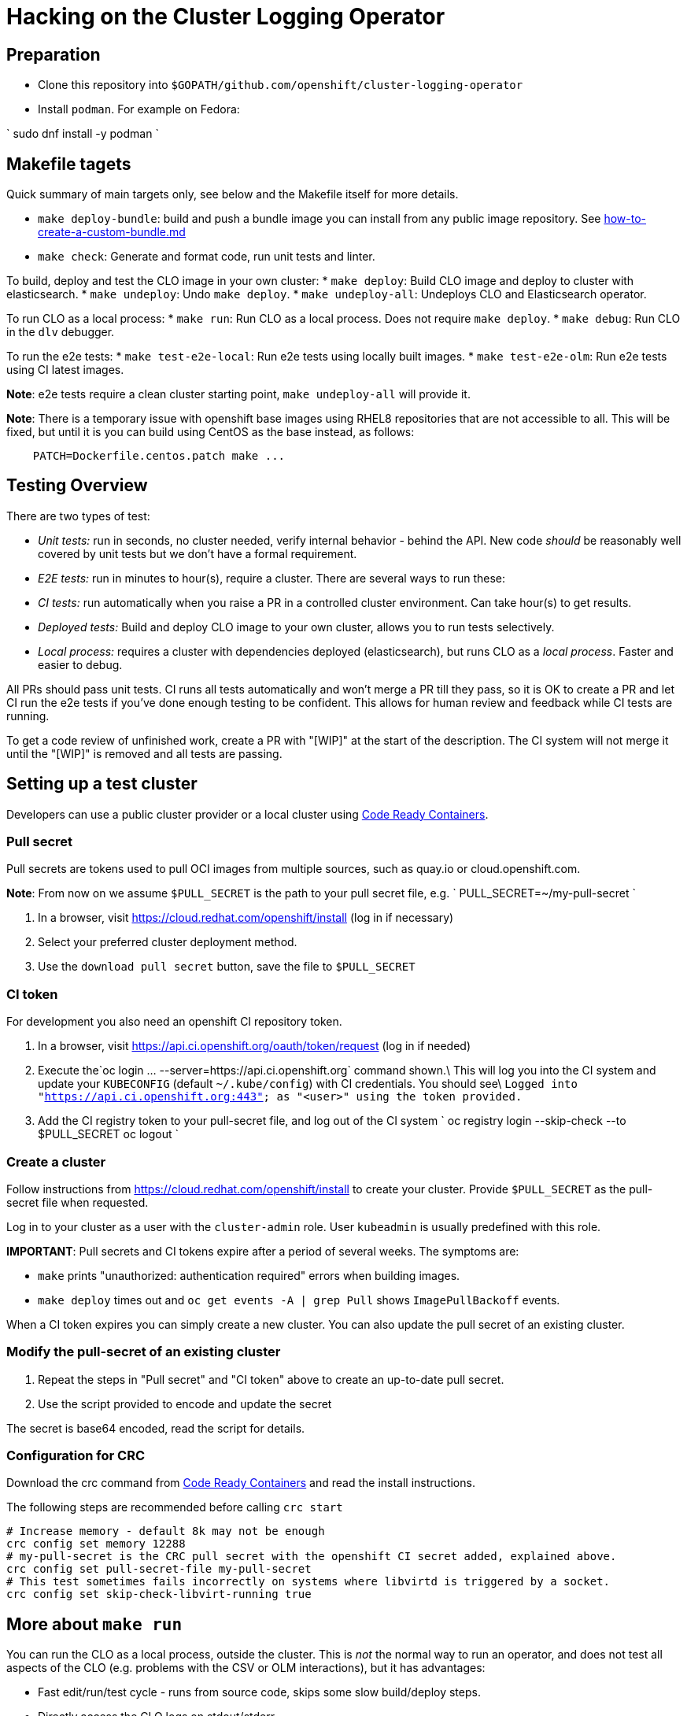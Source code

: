 = Hacking on the Cluster Logging Operator

== Preparation

* Clone this repository into `$GOPATH/github.com/openshift/cluster-logging-operator`
* Install `podman`. For example on Fedora:

`
  sudo dnf install -y podman
`

== Makefile tagets

Quick summary of main targets only, see below and the Makefile itself for more details.

* `make deploy-bundle`: build and push a bundle image you can install from any public image repository. See link:how-to-create-a-custom-bundle.md[how-to-create-a-custom-bundle.md]

* `make check`: Generate and format code, run unit tests and linter.

To build, deploy and test the CLO image in your own cluster:
* `make deploy`: Build CLO image and deploy to cluster with elasticsearch.
* `make undeploy`: Undo `make deploy`.
* `make undeploy-all`: Undeploys CLO and Elasticsearch operator.

To run CLO as a local process:
* `make run`: Run CLO as a local process. Does not require `make deploy`.
* `make debug`: Run CLO in the `dlv` debugger.

To run the e2e tests:
* `make test-e2e-local`: Run e2e tests using locally built images.
* `make test-e2e-olm`: Run e2e tests using CI latest images.

*Note*: e2e tests require a clean cluster starting point, `make undeploy-all` will provide it.

*Note*: There is a temporary issue with openshift base images using RHEL8
repositories that are not accessible to all. This will be fixed, but until it is
you can build using CentOS as the base instead, as follows:

[source,bash]
----
    PATCH=Dockerfile.centos.patch make ...

----

== Testing Overview

There are two types of test:

* _Unit tests:_ run in seconds, no cluster needed, verify internal behavior - behind the API. New code _should_ be reasonably well covered by unit tests but we don't have a formal requirement.
* _E2E tests:_ run in minutes to hour(s), require a cluster. There are several ways to run these:
* _CI tests:_ run automatically when you raise a PR in a controlled cluster environment. Can take hour(s) to get results.
* _Deployed tests:_ Build and deploy CLO image to your own cluster, allows you to run tests selectively.
* _Local process:_ requires a cluster with dependencies deployed (elasticsearch), but runs CLO as a _local process_. Faster and easier to debug.

All PRs should pass unit tests. CI runs all tests automatically and won't merge a PR till they pass, so it is OK to create a PR and let CI run the e2e tests if you've done enough testing to be confident. This allows for human review and feedback while CI tests are running.

To get a code review of unfinished work, create a PR with "[WIP]" at the start of the description. The CI system will not merge it until the "[WIP]" is removed and all tests are passing.

== Setting up a test cluster

Developers can use a public cluster provider or a local cluster using https://developers.redhat.com/products/codeready-containers/download[Code Ready Containers].

=== Pull secret

Pull secrets are tokens used to pull OCI images from multiple sources, such as quay.io or cloud.openshift.com.

*Note*: From now on we assume `$PULL_SECRET` is the path to your pull secret file, e.g.
 `
  PULL_SECRET=~/my-pull-secret
`

. In a browser, visit https://cloud.redhat.com/openshift/install (log in if necessary)
. Select your preferred cluster deployment method.
. Use the `download pull secret` button, save the file to `$PULL_SECRET`

=== CI token

For development you also need an openshift CI repository token.

. In a browser, visit https://api.ci.openshift.org/oauth/token/request (log in if needed)
. Execute the`oc login ... --server=https://api.ci.openshift.org` command shown.\
 This will log you into the CI system and update your `KUBECONFIG` (default `~/.kube/config`) with CI credentials. You should see\
 `Logged into &quot;https://api.ci.openshift.org:443&quot; as &quot;&lt;user&gt;&quot; using the token provided.`
. Add the CI registry token to your pull-secret file, and log out of the CI system
 `
   oc registry login --skip-check --to $PULL_SECRET
   oc logout
`

=== Create a cluster

Follow instructions from https://cloud.redhat.com/openshift/install to create your cluster.
Provide `$PULL_SECRET` as the pull-secret file when requested.

Log in to your cluster as a user with the `cluster-admin` role.
User `kubeadmin` is usually predefined with this role.

*IMPORTANT*: Pull secrets and CI tokens expire after a period of several weeks.
The symptoms are:

* `make` prints "unauthorized: authentication required" errors when building images.
* `make deploy` times out and `oc get events -A | grep Pull` shows `ImagePullBackoff` events.

When a CI token expires you can simply create a new cluster.
You can also update the pull secret of an existing cluster.

=== Modify the pull-secret of an existing cluster

. Repeat the steps in "Pull secret" and "CI token" above to create an up-to-date pull secret.
. Use the script provided to encode and update the secret

The secret is base64 encoded, read the script for details.

=== Configuration for CRC

Download the crc command from https://developers.redhat.com/products/codeready-containers/download[Code Ready Containers] and read the install instructions.

The following steps are recommended before calling `crc start`

----
# Increase memory - default 8k may not be enough
crc config set memory 12288
# my-pull-secret is the CRC pull secret with the openshift CI secret added, explained above.
crc config set pull-secret-file my-pull-secret
# This test sometimes fails incorrectly on systems where libvirtd is triggered by a socket.
crc config set skip-check-libvirt-running true
----

== More about `make run`

You can run the CLO as a local process, outside the cluster. This is _not_ the
normal way to run an operator, and does not test all aspects of the CLO
(e.g. problems with the CSV or OLM interactions), but it has advantages:

* Fast edit/run/test cycle - runs from source code, skips some slow build/deploy steps.
* Directly access the CLO logs on stdout/stderr
* Control logging levels and other environment variables, e.g. `export LOG_LEVEL=5`
* Run CLO in a debugger, profiler or other development tools.

_How it works_: An operator is actually a cluster _client_. It watches for
changes to its own custom resources, and creates/updates other resources
accordingly. This can all be done from outside the cluster.

*Note:* You must run the `make deploy-elasticsearch-operator` as a separate target which will:
* Deploy the Elasticsearch CRD upon which the CLO depends
* Define ClusterLogForwarding to the default log store

Examples:

----
make run  # Run the CLO locally
make run-debug  # Run CLO under the dlv debugger
LOG_LEVEL=4 make run  # Run CLO with greater log verbosity
RUN_CMD=foo make run # Run CLO under imaginary "foo" debugger/profiler.
----

Note `make run` will not return until you terminate the CLO.

=== More about `make test-e2e-olm`

This test assumes:
* the cluster-logging-catalog image is available
* the cluster-logging-operator image is available
* the cluster-logging component images are available (i.e. $docker_registry_ip/openshift/$component)

*Note:* This test will fail if the images are not pushed to the cluster
on which the operator runs or can be pulled from a visible registry.

*Note:* It is necessary to set the `IMAGE_CLUSTER_LOGGING_OPERATOR` environment variable to a valid pull spec
in order to run this test against local changes to the `cluster-logging-operator`. For example:

----
$ make deploy-image && IMAGE_CLUSTER_LOGGING_OPERATOR=image-registry.openshift-image-registry.svc:5000/openshift/origin-cluster-logging-operator:latest make test-e2e
----

*Note:* To skip cleanup of resources while hacking/debugging an E2E test apply `DO_CLEANUP=false`.

== Building a Universal Base Image (UBI) based image

You must first `oc login api.ci.openshift.org`. You'll need these credentials in order
to pull images from the UBI registry.

The image build process for UBI based images uses a private yum repo.
In order to use the private yum repo, you will need access to
https://github.com/openshift/release/blob/master/ci-operator/infra/openshift/release-controller/repos/ocp-4.1-default.repo
and
https://github.com/openshift/shared-secrets/blob/master/mirror/ops-mirror.pem
Note that the latter is private and requires special permission to access.

The best approach is to clone these repos under `$GOPATH/src/github.com/openshift`
which the build scripts will pick up automatically. If you do not, the build script
will attempt to clone them to a temporary directory.

== Updating Dependencies

Bumping the release and manifest versions typically require updating the `elasticsearch-operator` as well.
* `dep ensure -update github.com/openshift/elasticsearch-operator`

== Deploying without OLM

Production relies upon OLM to manage and control the operator deployment, permissions, etc. The manifest defines all the resources needed by OLM. We can use this same manifest to generate a list of resources to deploy without using OLM.

----
make deploy-image
----

will produce output that should give you the pullspec on the cluster like:

----
image-registry.openshift-image-registry.svc:5000/openshift/origin-cluster-logging-operator:latest
----

which will allow you to use the script like:

----
CLO_IMAGE=image-registry.openshift-image-registry.svc:5000/openshift/origin-cluster-logging-operator:latest \
./hack/gen-olm-artifacts.py bundle/manifests/clusterlogging.clusterserviceversion.yaml  $CLO_IMAGE | oc create -f -
----